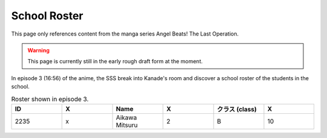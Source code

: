 ===============================
School Roster
===============================

This page only references content from the manga series Angel Beats! The Last Operation.

.. WARNING:: 
   This page is currently still in the early rough draft form at the moment.

In episode 3 (16:56) of the anime, the SSS break into Kanade's room and discover a school roster of the students in the school.

.. list-table:: Roster shown in episode 3.
   :widths: 16 16 16 16 16 16
   :header-rows: 1

   * - ID
     - X
     - Name
     - X
     - クラス (class)
     - X
   * - 2235
     - x
     - Aikawa Mitsuru
     - 2
     - B
     - 10
   